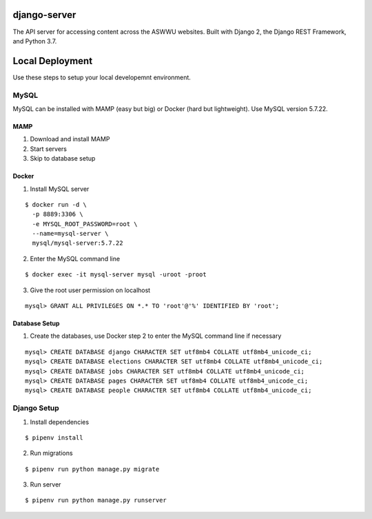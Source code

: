 django-server
-------------
The API server for accessing content across the ASWWU websites. Built with Django 2, the Django REST Framework, and
Python 3.7.

Local Deployment
----------------
Use these steps to setup your local developemnt environment.

MySQL
+++++
MySQL can be installed with MAMP (easy but big) or Docker (hard but lightweight). Use MySQL version 5.7.22.

MAMP
....
1. Download and install MAMP

2. Start servers

3. Skip to database setup

Docker
......

1. Install MySQL server

::

  $ docker run -d \
    -p 8889:3306 \
    -e MYSQL_ROOT_PASSWORD=root \
    --name=mysql-server \
    mysql/mysql-server:5.7.22

2. Enter the MySQL command line

::

  $ docker exec -it mysql-server mysql -uroot -proot

3. Give the root user permission on localhost

::

  mysql> GRANT ALL PRIVILEGES ON *.* TO 'root'@'%' IDENTIFIED BY 'root';

Database Setup
..............
1. Create the databases, use Docker step 2 to enter the MySQL command line if necessary

::

  mysql> CREATE DATABASE django CHARACTER SET utf8mb4 COLLATE utf8mb4_unicode_ci;
  mysql> CREATE DATABASE elections CHARACTER SET utf8mb4 COLLATE utf8mb4_unicode_ci;
  mysql> CREATE DATABASE jobs CHARACTER SET utf8mb4 COLLATE utf8mb4_unicode_ci;
  mysql> CREATE DATABASE pages CHARACTER SET utf8mb4 COLLATE utf8mb4_unicode_ci;
  mysql> CREATE DATABASE people CHARACTER SET utf8mb4 COLLATE utf8mb4_unicode_ci;



Django Setup
++++++++++++
1. Install dependencies

::

  $ pipenv install

2. Run migrations

::

  $ pipenv run python manage.py migrate

3. Run server

::

  $ pipenv run python manage.py runserver
